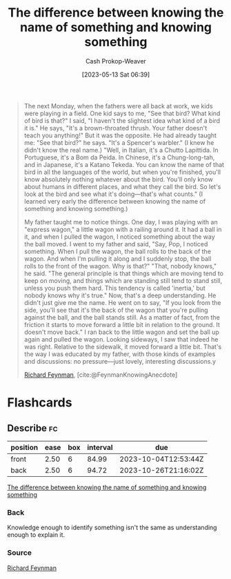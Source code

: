 :PROPERTIES:
:ID:       75f5bb46-04f2-4fdd-ae12-db9607773b98
:LAST_MODIFIED: [2023-07-23 Sun 21:00]
:ROAM_REFS: [cite:@FeynmanKnowingAnecdote]
:END:
#+title: The difference between knowing the name of something and knowing something
#+hugo_custom_front_matter: :slug "75f5bb46-04f2-4fdd-ae12-db9607773b98"
#+author: Cash Prokop-Weaver
#+date: [2023-05-13 Sat 06:39]
#+filetags: :concept:

#+begin_quote
The next Monday, when the fathers were all back at work, we kids were playing in a field. One kid says to me, "See that bird? What kind of bird is that?" I said, "I haven't the slightest idea what kind of a bird it is." He says, "It's a brown-throated thrush. Your father doesn't teach you anything!" But it was the opposite. He had already taught me: "See that bird?" he says. "It's a Spencer's warbler." (I knew he didn't know the real name.) "Well, in Italian, it's a Chutto Lapittida. In Portuguese, it's a Bom da Peida. In Chinese, it's a Chung-long-tah, and in Japanese, it's a Katano Tekeda. You can know the name of that bird in all the languages of the world, but when you're finished, you'll know absolutely nothing whatever about the bird. You'll only know about humans in different places, and what they call the bird. So let's look at the bird and see what it's doing—that's what counts." (I learned very early the difference between knowing the name of something and knowing something.)

My father taught me to notice things. One day, I was playing with an "express wagon," a little wagon with a railing around it. It had a ball in it, and when I pulled the wagon, I noticed something about the way the ball moved. I went to my father and said, "Say, Pop, I noticed something. When I pull the wagon, the ball rolls to the back of the wagon. And when I'm pulling it along and I suddenly stop, the ball rolls to the front of the wagon. Why is that?" "That, nobody knows," he said. "The general principle is that things which are moving tend to keep on moving, and things which are standing still tend to stand still, unless you push them hard. This tendency is called 'inertia,' but nobody knows why it's true." Now, that's a deep understanding. He didn't just give me the name. He went on to say, "If you look from the side, you'll see that it's the back of the wagon that you're pulling against the ball, and the ball stands still. As a matter of fact, from the friction it starts to move forward a little bit in relation to the ground. It doesn't move back." I ran back to the little wagon and set the ball up again and pulled the wagon. Looking sideways, I saw that indeed he was right. Relative to the sidewalk, it moved forward a little bit. That's the way I was educated by my father, with those kinds of examples and discussions: no pressure—just lovely, interesting discussions.y

[[id:81c3d1db-a79d-4df0-b8f5-cae2cb096d75][Richard Feynman]], [cite:@FeynmanKnowingAnecdote]
#+end_quote

* Flashcards
** Describe :fc:
:PROPERTIES:
:CREATED: [2023-05-13 Sat 06:40]
:FC_CREATED: 2023-05-13T13:41:28Z
:FC_TYPE:  double
:ID:       2e5f8be2-1e73-4231-b28b-f692fa258933
:END:
:REVIEW_DATA:
| position | ease | box | interval | due                  |
|----------+------+-----+----------+----------------------|
| front    | 2.50 |   6 |    84.99 | 2023-10-04T12:53:44Z |
| back     | 2.50 |   6 |    94.72 | 2023-10-26T21:16:02Z |
:END:

[[id:75f5bb46-04f2-4fdd-ae12-db9607773b98][The difference between knowing the name of something and knowing something]]

*** Back
Knowledge enough to identify something isn't the same as understanding enough to explain it.
*** Source
[[id:81c3d1db-a79d-4df0-b8f5-cae2cb096d75][Richard Feynman]]
#+print_bibliography: